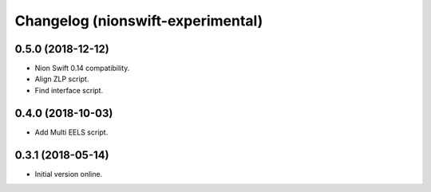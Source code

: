 Changelog (nionswift-experimental)
==================================

0.5.0 (2018-12-12)
------------------

- Nion Swift 0.14 compatibility.

- Align ZLP script.

- Find interface script.

0.4.0 (2018-10-03)
------------------

- Add Multi EELS script.

0.3.1 (2018-05-14)
------------------

- Initial version online.
